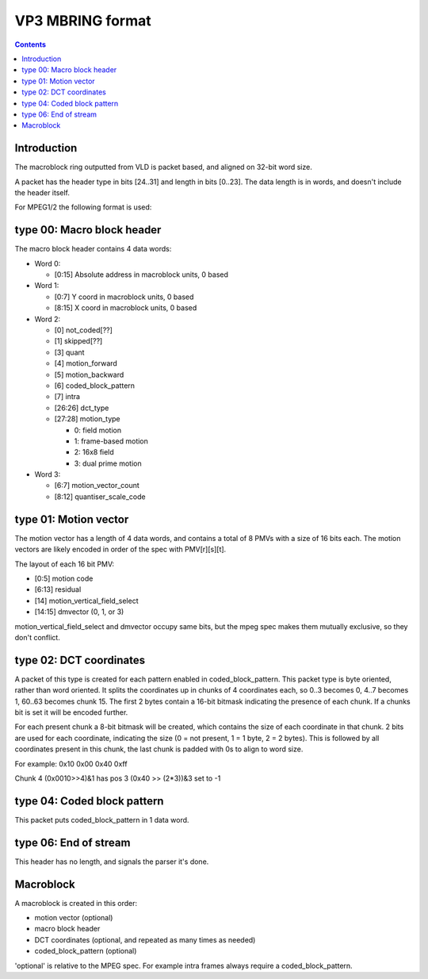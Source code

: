 =================
VP3 MBRING format
=================

.. contents::

Introduction
============

The macroblock ring outputted from VLD is packet based, and aligned on
32-bit word size.

A packet has the header type in bits [24..31] and length in bits [0..23].
The data length is in words, and doesn't include the header itself.

For MPEG1/2 the following format is used:


type 00: Macro block header
===========================

The macro block header contains 4 data words:

- Word 0:

  - [0:15] Absolute address in macroblock units, 0 based

- Word 1:

  - [0:7] Y coord in macroblock units, 0 based
  - [8:15] X coord in macroblock units, 0 based

- Word 2:

  - [0] not_coded[??]
  - [1] skipped[??]
  - [3] quant
  - [4] motion_forward
  - [5] motion_backward
  - [6] coded_block_pattern
  - [7] intra
  - [26:26] dct_type
  - [27:28] motion_type

    - 0: field motion
    - 1: frame-based motion
    - 2: 16x8 field
    - 3: dual prime motion

- Word 3:

  - [6:7] motion_vector_count
  - [8:12] quantiser_scale_code


type 01: Motion vector
======================

.. todo:: Verify whether X or Y is in the lowest 16 bits. I assume X

The motion vector has a length of 4 data words, and contains a total of
8 PMVs with a size of 16 bits each. The motion vectors are likely
encoded in order of the spec with PMV[r][s][t].

The layout of each 16 bit PMV:

- [0:5] motion code
- [6:13] residual
- [14] motion_vertical_field_select
- [14:15] dmvector (0, 1, or 3)

motion_vertical_field_select and dmvector occupy same bits, but the mpeg
spec makes them mutually exclusive, so they don't conflict.


type 02: DCT coordinates
========================

A packet of this type is created for each pattern enabled in
coded_block_pattern. This packet type is byte oriented, rather than word
oriented. It splits the coordinates up in chunks of 4 coordinates each,
so 0..3 becomes 0, 4..7 becomes 1, 60..63 becomes chunk 15. The first 2
bytes contain a 16-bit bitmask indicating the presence of each chunk. If
a chunks bit is set it will be encoded further.

For each present chunk a 8-bit bitmask will be created, which contains the
size of each coordinate in that chunk. 2 bits are used for each coordinate,
indicating the size (0 = not present, 1 = 1 byte, 2 = 2 bytes).
This is followed by all coordinates present in this chunk, the last chunk
is padded with 0s to align to word size.

For example: 0x10 0x00 0x40 0xff

Chunk 4 (0x0010>>4)&1 has pos 3 (0x40 >> (2*3))&3 set to -1


type 04: Coded block pattern
============================

This packet puts coded_block_pattern in 1 data word.


type 06: End of stream
======================

This header has no length, and signals the parser it's done.


Macroblock
==========

A macroblock is created in this order:

- motion vector (optional)
- macro block header
- DCT coordinates (optional, and repeated as many times as needed)
- coded_block_pattern (optional)

'optional' is relative to the MPEG spec. For example intra frames always
require a coded_block_pattern.
